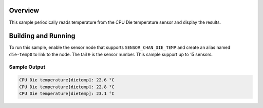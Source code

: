 .. zephyr:code-sample:: die_temp_polling
   :name: CPU die temperature polling
   :relevant-api: sensor_interface

   Get CPU die temperature data from a sensor using polling.

Overview
********

This sample periodically reads temperature from the CPU Die
temperature sensor and display the results.

Building and Running
********************

To run this sample, enable the sensor node that supports ``SENSOR_CHAN_DIE_TEMP``
and create an alias named ``die-temp0`` to link to the node.
The tail ``0`` is the sensor number.  This sample support up to 15 sensors.

.. zephyr-app-commands::
   :zephyr-app: samples/sensor/die_temp_polling
   :board: rpi_pico
   :goals: build
   :compact:

Sample Output
=============

.. code-block:: console

    CPU Die temperature[dietemp]: 22.6 °C
    CPU Die temperature[dietemp]: 22.8 °C
    CPU Die temperature[dietemp]: 23.1 °C
